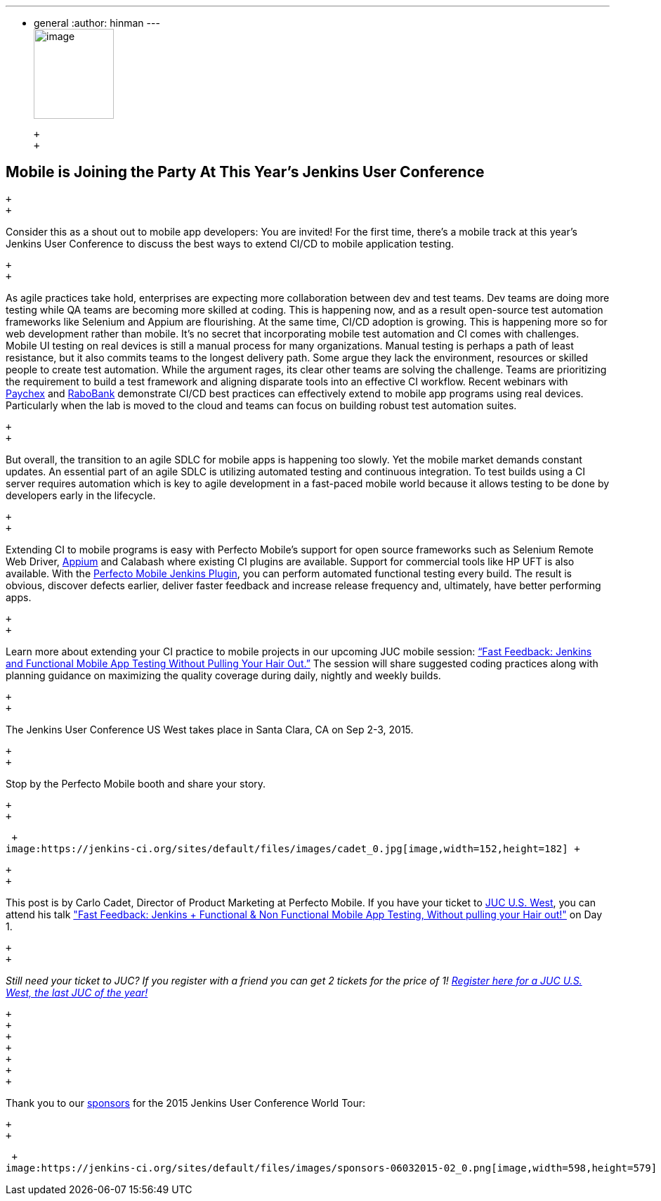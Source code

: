 ---
:layout: post
:title: "JUC Speaker Blog Series: Carlo Cadet, JUC U.S. West"
:nodeid: 599
:created: 1438789179
:tags:
  - general
:author: hinman
---
 +
image:https://jenkins-ci.org/sites/default/files/images/Jenkins_Butler_0.png[image,width=114,height=128] +

 +
 +

== Mobile is Joining the Party At This Year’s Jenkins User Conference

 +
 +

Consider this as a shout out to mobile app developers: You are invited! For the first time, there’s a mobile track at this year’s Jenkins User Conference to discuss the best ways to extend CI/CD to mobile application testing.

 +
 +

As agile practices take hold, enterprises are expecting more collaboration between dev and test teams. Dev teams are doing more testing while QA teams are becoming more skilled at coding. This is happening now, and as a result open-source test automation frameworks like Selenium and Appium are flourishing. At the same time, CI/CD adoption is growing. This is happening more so for web development rather than mobile. It’s no secret that incorporating mobile test automation and CI comes with challenges. Mobile UI testing on real devices is still a manual process for many organizations. Manual testing is perhaps a path of least resistance, but it also commits teams to the longest delivery path. Some argue they lack the environment, resources or skilled people to create test automation. While the argument rages, its clear other teams are solving the challenge. Teams are prioritizing the requirement to build a test framework and aligning disparate tools into an effective CI workflow. Recent webinars with https://www.perfectomobile.com/ni/support/resources/webinars/test-automation-works-for-paychex[Paychex] and https://www.perfectomobile.com/ni/support/resources/webinars/journey-devops-replay[RaboBank] demonstrate CI/CD best practices can effectively extend to mobile app programs using real devices. Particularly when the lab is moved to the cloud and teams can focus on building robust test automation suites.

 +
 +

But overall, the transition to an agile SDLC for mobile apps is happening too slowly. Yet the mobile market demands constant updates. An essential part of an agile SDLC is utilizing automated testing and continuous integration. To test builds using a CI server requires automation which is key to agile development in a fast-paced mobile world because it allows testing to be done by developers early in the lifecycle.

 +
 +

Extending CI to mobile programs is easy with Perfecto Mobile’s support for open source frameworks such as Selenium Remote Web Driver, https://www.perfectomobile.com/Company/Media_Room/PRs/perfecto-makes-appium-enterprise-grade[Appium] and Calabash where existing CI plugins are available. Support for commercial tools like HP UFT is also available. With the https://www.perfectomobile.com/integrations/jenkins[Perfecto Mobile Jenkins Plugin], you can perform automated functional testing every build. The result is obvious, discover defects earlier, deliver faster feedback and increase release frequency and, ultimately, have better performing apps.

 +
 +

Learn more about extending your CI practice to mobile projects in our upcoming JUC mobile session: https://www.cloudbees.com/jenkins/juc-2015/abstracts/us-west/01-03-1130[“Fast Feedback: Jenkins and Functional Mobile App Testing Without Pulling Your Hair Out.”] The session will share suggested coding practices along with planning guidance on maximizing the quality coverage during daily, nightly and weekly builds.

 +
 +

The Jenkins User Conference US West takes place in Santa Clara, CA on Sep 2-3, 2015.

 +
 +

Stop by the Perfecto Mobile booth and share your story.

 +
 +

 +
image:https://jenkins-ci.org/sites/default/files/images/cadet_0.jpg[image,width=152,height=182] +

 +
 +

This post is by Carlo Cadet, Director of Product Marketing at Perfecto Mobile. If you have your ticket to https://www.cloudbees.com/jenkins/juc-2015/us-west[JUC U.S. West], you can attend his talk https://www.cloudbees.com/jenkins/juc-2015/abstracts/us-west/01-03-1130["Fast Feedback: Jenkins + Functional & Non Functional Mobile App Testing, Without pulling your Hair out!"] on Day 1.

 +
 +

_Still need your ticket to JUC? If you register with a friend you can get 2 tickets for the price of 1! https://www.cloudbees.com/jenkins/juc-2015/us-west[Register here for a JUC U.S. West, the last JUC of the year!]_

 +
 +
 +
 +
 +
 +
 +

Thank you to our https://www.cloudbees.com/jenkins/juc-2015/sponsors[sponsors] for the 2015 Jenkins User Conference World Tour:

 +
 +

 +
image:https://jenkins-ci.org/sites/default/files/images/sponsors-06032015-02_0.png[image,width=598,height=579] +
